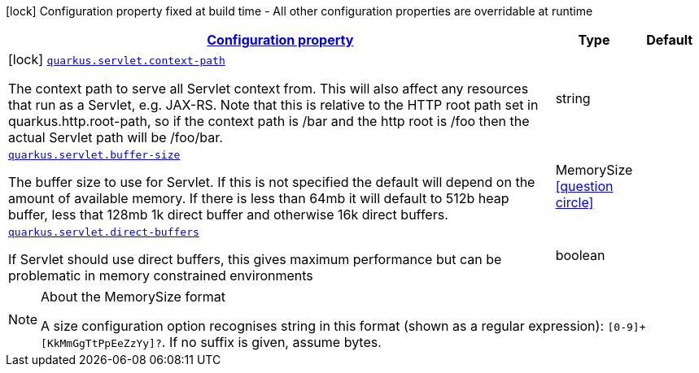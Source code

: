 [.configuration-legend]
icon:lock[title=Fixed at build time] Configuration property fixed at build time - All other configuration properties are overridable at runtime
[.configuration-reference.searchable, cols="80,.^10,.^10"]
|===

h|[[quarkus-undertow_configuration]]link:#quarkus-undertow_configuration[Configuration property]

h|Type
h|Default

a|icon:lock[title=Fixed at build time] [[quarkus-undertow_quarkus.servlet.context-path]]`link:#quarkus-undertow_quarkus.servlet.context-path[quarkus.servlet.context-path]`

[.description]
--
The context path to serve all Servlet context from. This will also affect any resources that run as a Servlet, e.g. JAX-RS. Note that this is relative to the HTTP root path set in quarkus.http.root-path, so if the context path is /bar and the http root is /foo then the actual Servlet path will be /foo/bar.
--|string 
|


a| [[quarkus-undertow_quarkus.servlet.buffer-size]]`link:#quarkus-undertow_quarkus.servlet.buffer-size[quarkus.servlet.buffer-size]`

[.description]
--
The buffer size to use for Servlet. If this is not specified the default will depend on the amount of available memory. If there is less than 64mb it will default to 512b heap buffer, less that 128mb 1k direct buffer and otherwise 16k direct buffers.
--|MemorySize  link:#memory-size-note-anchor[icon:question-circle[], title=More information about the MemorySize format]
|


a| [[quarkus-undertow_quarkus.servlet.direct-buffers]]`link:#quarkus-undertow_quarkus.servlet.direct-buffers[quarkus.servlet.direct-buffers]`

[.description]
--
If Servlet should use direct buffers, this gives maximum performance but can be problematic in memory constrained environments
--|boolean 
|

|===
[NOTE]
[[memory-size-note-anchor]]
.About the MemorySize format
====
A size configuration option recognises string in this format (shown as a regular expression): `[0-9]+[KkMmGgTtPpEeZzYy]?`.
If no suffix is given, assume bytes.
====
